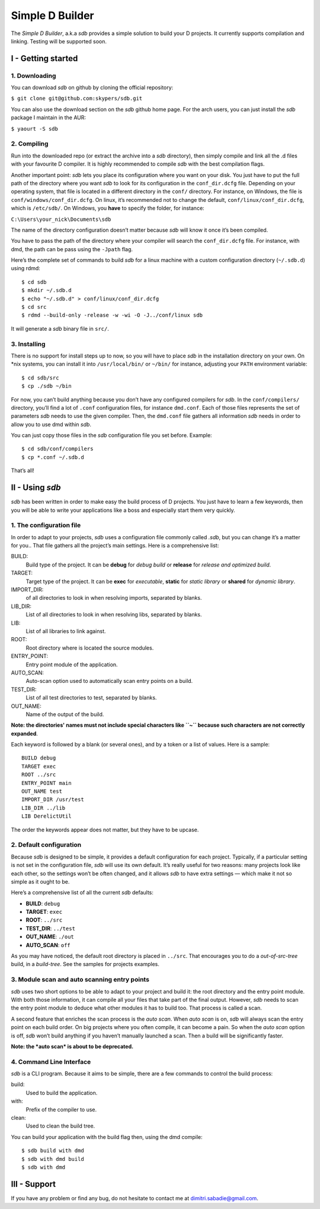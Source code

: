 ================
Simple D Builder
================
The `Simple D Builder`, a.k.a `sdb` provides a simple solution to build your D projects.
It currently supports compilation and linking. Testing will be supported soon.

I - Getting started
===================
1. Downloading
--------------
You can download `sdb` on github by cloning the official repository:

``$ git clone git@github.com:skypers/sdb.git``

You can also use the download section on the `sdb` github home page.
For the arch users, you can just install the `sdb` package I maintain in the AUR:

``$ yaourt -S sdb``

2. Compiling
------------
Run into the downloaded repo (or extract the archive into a `sdb` directory), then simply
compile and link all the .d files with your favourite D compiler. It is highly recommended
to compile `sdb` with the best compilation flags.

Another important point: `sdb` lets you place its configuration where you want on your disk.
You just have to put the full path of the directory where you want `sdb` to look for its
configuration in the ``conf_dir.dcfg`` file. Depending on your operating system, that file is
located in a different directory in the ``conf/`` directory. For instance, on Windows, the file
is ``conf/windows/conf_dir.dcfg``. On linux, it’s recommended not to change the default,
``conf/linux/conf_dir.dcfg``, which is ``/etc/sdb/``. On Windows, you **have** to specify the
folder, for instance:

``C:\Users\your_nick\Documents\sdb``

The name of the directory configuration doesn’t matter because `sdb` will know it once it’s been
compiled.

You have to pass the path of the directory where your compiler will search the ``conf_dir.dcfg``
file. For instance, with dmd, the path can be pass using the ``-Jpath`` flag.

Here’s the complete set of commands to build `sdb` for a linux machine with a custom
configuration directory (``~/.sdb.d``) using rdmd:

::

    $ cd sdb
    $ mkdir ~/.sdb.d
    $ echo "~/.sdb.d" > conf/linux/conf_dir.dcfg
    $ cd src
    $ rdmd --build-only -release -w -wi -O -J../conf/linux sdb

It will generate a `sdb` binary file in ``src/``.

3. Installing
-------------
There is no support for install steps up to now, so you will have to place `sdb` in the
installation directory on your own. On \*nix systems, you can install it into ``/usr/local/bin/``
or ``~/bin/`` for instance, adjusting your ``PATH`` environment variable:

::

    $ cd sdb/src
    $ cp ./sdb ~/bin

For now, you can’t build anything because you don’t have any configured compilers for `sdb`. In the
``conf/compilers/`` directory, you’ll find a lot of ``.conf`` configuration files, for instance
``dmd.conf``. Each of those files represents the set of parameters `sdb` needs to use the given
compiler. Then, the ``dmd.conf`` file gathers all information `sdb` needs in order to allow you to use dmd
within `sdb`.

You can just copy those files in the `sdb` configuration file you set before. Example:

::

    $ cd sdb/conf/compilers
    $ cp *.conf ~/.sdb.d

That’s all!

II - Using `sdb`
================
`sdb` has been written in order to make easy the build process of D projects. You just have to
learn a few keywords, then you will be able to write your applications like a boss and especially
start them very quickly.

1. The configuration file
-------------------------

In order to adapt to your projects, `sdb` uses a configuration file commonly called `.sdb`, but you
can change it’s a matter for you.. That file gathers all the project’s main settings. Here is a
comprehensive list:

BUILD:
    Build type of the project. It can be **debug** for *debug build* or **release** for *release and
    optimized build*.
TARGET:
    Target type of the project. It can be **exec** for *executable*, **static** for *static library*
    or **shared** for *dynamic library*.
IMPORT_DIR:
     of all directories to look in when resolving imports, separated by blanks.
LIB_DIR:
    List of all directories to look in when resolving libs, separated by blanks. 
LIB:
    List of all libraries to link against.
ROOT:
    Root directory where is located the source modules.
ENTRY_POINT:
    Entry point module of the application.
AUTO_SCAN:
    Auto-scan option used to automatically scan entry points on a build.
TEST_DIR:
    List of all test directories to test, separated by blanks.
OUT_NAME:
    Name of the output of the build.
**Note: the directories' names must not include special characters like ``~`` because such
characters are not correctly expanded**.

Each keyword is followed by a blank (or several ones), and by a token or a list of values.
Here is a sample:

::

    BUILD debug
    TARGET exec
    ROOT ../src
    ENTRY_POINT main
    OUT_NAME test
    IMPORT_DIR /usr/test
    LIB_DIR ../lib
    LIB DerelictUtil

The order the keywords appear does not matter, but they have to be upcase.

2. Default configuration
------------------------

Because `sdb` is designed to be simple, it provides a default configuration for each project.
Typically, if a particular setting is not set in the configuration file, `sdb` will use its
own default. It’s really useful for two reasons: many projects look like each other, so the
settings won’t be often changed, and it allows `sdb` to have extra settings — which make it
not so simple as it ought to be.

Here’s a comprehensive list of all the current `sdb` defaults:

- **BUILD**: ``debug``
- **TARGET**: ``exec``
- **ROOT**: ``../src``
- **TEST_DIR**: ``../test``
- **OUT_NAME**: ``./out``
- **AUTO_SCAN**: ``off``

As you may have noticed, the default root directory is placed in ``../src``. That encourages
you to do a *out-of-src-tree* build, in a *build-tree*. See the samples for projects examples.

3. Module scan and auto scanning entry points 
---------------------------------------------

`sdb` uses two short options to be able to adapt to your project and build it: the root directory
and the entry point module. With both those information, it can compile all your files that take
part of the final output. However, `sdb` needs to scan the entry point module to deduce what other
modules it has to build too. That process is called a scan.

A second feature that enriches the scan process is the *auto scan*. When *auto scan* is on, `sdb` will
always scan the entry point on each build order. On big projects where you often compile, it can become
a pain. So when the *auto scan* option is off, `sdb` won’t build anything if you haven’t manually
launched a scan. Then a build will be significantly faster.

**Note: the *auto scan* is about to be deprecated.**

4. Command Line Interface
-------------------------

`sdb` is a CLI program. Because it aims to be simple, there are a few commands to control the build
process:

build:
    Used to build the application.
with:
    Prefix of the compiler to use.
clean:
    Used to clean the build tree.

You can build your application with the build flag then, using the dmd compile:

::

    $ sdb build with dmd
    $ sdb with dmd build
    $ sdb with dmd

III - Support
=============

If you have any problem or find any bug, do not hesitate to contact me at dimitri.sabadie@gmail.com. 
